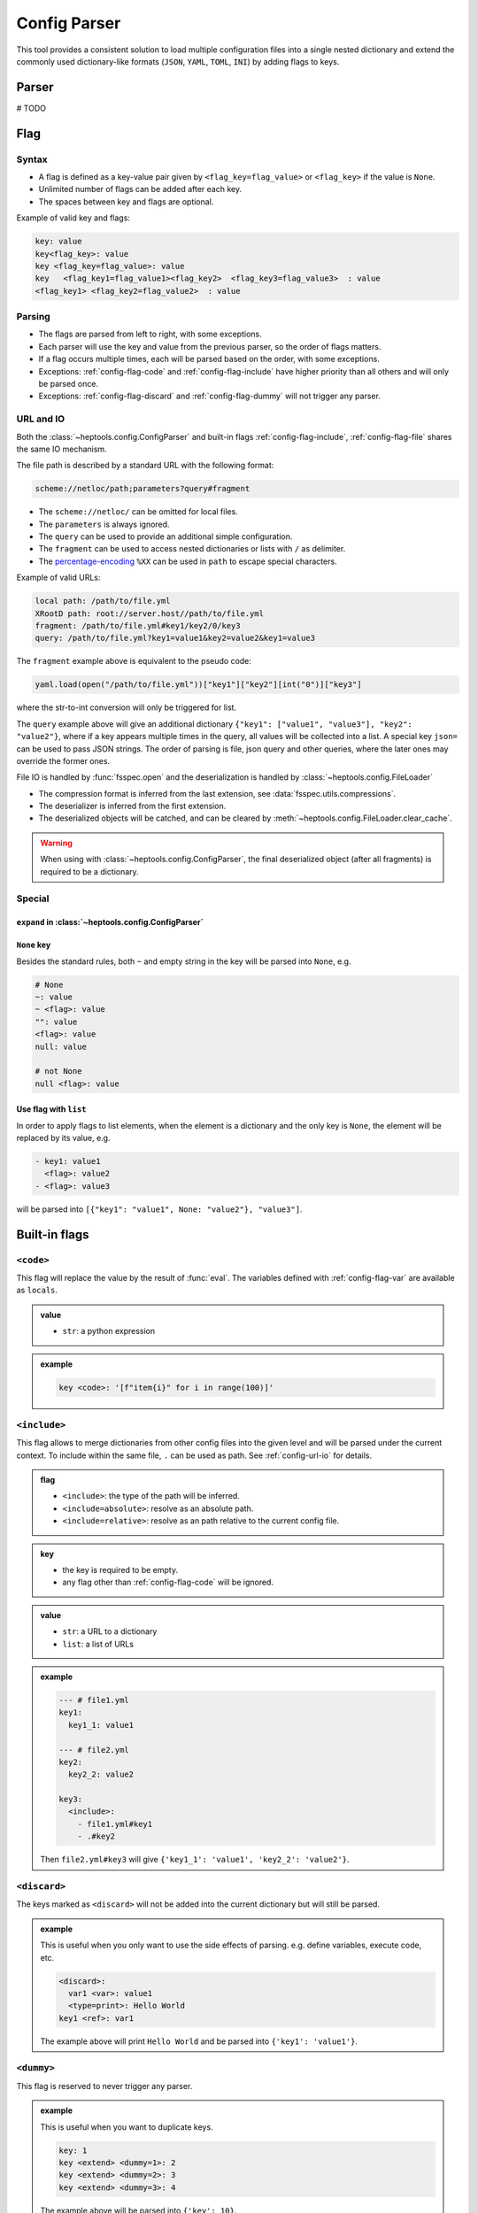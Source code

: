 **************
Config Parser
**************

This tool provides a consistent solution to load multiple configuration files into a single nested dictionary and extend the commonly used dictionary-like formats (``JSON``, ``YAML``, ``TOML``, ``INI``) by adding flags to keys.

Parser
================
# TODO

Flag
================

Syntax
--------------
- A flag is defined as a key-value pair given by ``<flag_key=flag_value>`` or ``<flag_key>`` if the value is ``None``. 
- Unlimited number of flags can be added after each key. 
- The spaces between key and flags are optional.

Example of valid key and flags:

.. code-block:: yaml

  key: value
  key<flag_key>: value
  key <flag_key=flag_value>: value
  key   <flag_key1=flag_value1><flag_key2>  <flag_key3=flag_value3>  : value
  <flag_key1> <flag_key2=flag_value2>  : value

Parsing
--------------
- The flags are parsed from left to right, with some exceptions.
- Each parser will use the key and value from the previous parser, so the order of flags matters.
- If a flag occurs multiple times, each will be parsed based on the order, with some exceptions.
- Exceptions: :ref:`config-flag-code` and :ref:`config-flag-include` have higher priority than all others and will only be parsed once.
- Exceptions: :ref:`config-flag-discard` and :ref:`config-flag-dummy` will not trigger any parser.

.. _config-url-io:

URL and IO
------------
Both the :class:`~heptools.config.ConfigParser` and built-in flags :ref:`config-flag-include`, :ref:`config-flag-file` shares the same IO mechanism.

The file path is described by a standard URL with the following format:

.. code-block:: yaml

  scheme://netloc/path;parameters?query#fragment

- The ``scheme://netloc/`` can be omitted for local files. 
- The ``parameters`` is always ignored.
- The ``query`` can be used to provide an additional simple configuration.
- The ``fragment`` can be used to access nested dictionaries or lists with ``/`` as delimiter.
- The `percentage-encoding <https://en.wikipedia.org/wiki/Percent-encoding>`_ ``%XX`` can be used in ``path`` to escape special characters.

Example of valid URLs:

.. code-block:: yaml

  local path: /path/to/file.yml
  XRootD path: root://server.host//path/to/file.yml
  fragment: /path/to/file.yml#key1/key2/0/key3
  query: /path/to/file.yml?key1=value1&key2=value2&key1=value3

The ``fragment`` example above is equivalent to the pseudo code:

.. code-block:: python

  yaml.load(open("/path/to/file.yml"))["key1"]["key2"][int("0")]["key3"]

where the str-to-int conversion will only be triggered for list.

The ``query`` example above will give an additional dictionary ``{"key1": ["value1", "value3"], "key2": "value2"}``, where if a key appears multiple times in the query, all values will be collected into a list.
A special key ``json=`` can be used to pass JSON strings. The order of parsing is file, json query and other queries, where the later ones may override the former ones.


File IO is handled by :func:`fsspec.open` and the deserialization is handled by :class:`~heptools.config.FileLoader`

- The compression format is inferred from the last extension, see :data:`fsspec.utils.compressions`.
- The deserializer is inferred from the first extension.
- The deserialized objects will be catched, and can be cleared by :meth:`~heptools.config.FileLoader.clear_cache`.


.. warning::

  When using with :class:`~heptools.config.ConfigParser`, the final deserialized object (after all fragments) is required to be a dictionary.

Special
---------

``expand`` in :class:`~heptools.config.ConfigParser`
^^^^^^^^^^^^^^^^^^^^^^^^^^^^^^^^^^^^^^^^^^^^^^^^^^

``None`` key
^^^^^^^^^^^^

Besides the standard rules, both ``~`` and empty string in the key will be parsed into ``None``, e.g.

.. code-block:: yaml

  # None
  ~: value
  ~ <flag>: value
  "": value
  <flag>: value
  null: value

  # not None
  null <flag>: value

.. _config-special-list:

Use flag with ``list``
^^^^^^^^^^^^^^^^^^^^^^

In order to apply flags to list elements, when the element is a dictionary and the only key is ``None``, the element will be replaced by its value, e.g.

.. code-block:: yaml

  - key1: value1 
    <flag>: value2
  - <flag>: value3

will be parsed into ``[{"key1": "value1", None: "value2"}, "value3"]``. 

Built-in flags
===============

.. _config-flag-code:

``<code>``
--------------

This flag will replace the value by the result of :func:`eval`. The variables defined with :ref:`config-flag-var` are available as ``locals``.

.. admonition:: value
  :class: guide-config-value

  - ``str``: a python expression

.. admonition:: example
  :class: guide-config-example, dropdown 

  .. code-block:: yaml

    key <code>: '[f"item{i}" for i in range(100)]'

.. _config-flag-include:

``<include>``
--------------

This flag allows to merge dictionaries from other config files into the given level and will be parsed under the current context. To include within the same file, ``.`` can be used as path. See :ref:`config-url-io` for details.

.. admonition:: flag
  :class: guide-config-flag

  - ``<include>``: the type of the path will be inferred.
  - ``<include=absolute>``: resolve as an absolute path.
  - ``<include=relative>``: resolve as an path relative to the current config file.

.. admonition:: key
  :class: guide-config-key

  - the key is required to be empty.
  - any flag other than :ref:`config-flag-code` will be ignored.


.. admonition:: value
  :class: guide-config-value

  - ``str``: a URL to a dictionary
  - ``list``: a list of URLs

.. admonition:: example
  :class: guide-config-example, dropdown

  .. code-block:: yaml

    --- # file1.yml
    key1:
      key1_1: value1

    --- # file2.yml
    key2:
      key2_2: value2

    key3:
      <include>:
        - file1.yml#key1
        - .#key2

  Then ``file2.yml#key3`` will give ``{'key1_1': 'value1', 'key2_2': 'value2'}``.

.. _config-flag-discard:

``<discard>``
--------------

The keys marked as ``<discard>`` will not be added into the current dictionary but will still be parsed. 

.. admonition:: example
  :class: guide-config-example, dropdown

  This is useful when you only want to use the side effects of parsing. e.g. define variables, execute code, etc.

  .. code-block:: yaml

    <discard>:
      var1 <var>: value1
      <type=print>: Hello World
    key1 <ref>: var1

  The example above will print ``Hello World`` and be parsed into ``{'key1': 'value1'}``.

.. _config-flag-dummy:

``<dummy>``
------------

This flag is reserved to never trigger any parser.

.. admonition:: example
  :class: guide-config-example, dropdown

  This is useful when you want to duplicate keys.

  .. code-block:: yaml

    key: 1
    key <extend> <dummy=1>: 2
    key <extend> <dummy=2>: 3
    key <extend> <dummy=3>: 4

  The example above will be parsed into ``{'key': 10}``.


.. _config-flag-file:

``<file>``
----------

This flag allows to insert any deserialized object from a URL. Unlike :ref:`config-flag-include`, this flag will only replace the value by a deep copy of the loaded object, instead of merging it into the current dictionary. See :ref:`config-url-io` for details.

.. admonition:: flag
  :class: guide-config-flag

  - ``<file>``: the type of the path will be inferred.
  - ``<file=absolute>``: resolve as an absolute path.
  - ``<file=relative>``: resolve as an path relative to the current config file.

.. admonition:: value
  :class: guide-config-value

  - ``str``: a URL to any object


.. admonition:: example
  :class: guide-config-example, dropdown

  Given a compressed pickle file ``database.pkl.lz4`` created by

  .. code-block:: python

    with lz4.frame.open("database.pkl.lz4", "wb") as f:
      pickle.dump({"column1": [0] * 1000}, f)

  .. code-block:: yaml

    key1 <file>: database.pkl.lz4#column1

  will be parsed into ``{"key1": [0, 0, ..., 0]}``.

.. _config-flag-type:

``<type>``
----------
# TODO

.. _config-flag-attr:

``<attr>``
----------
# TODO

.. _config-flag-var:

``<var>``
---------
# TODO

.. _config-flag-extend:

``<extend>``
------------
# TODO

Customization
===============
# TODO



Comparing to ``YAML``
===================
# TODO
